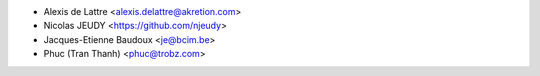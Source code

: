 * Alexis de Lattre <alexis.delattre@akretion.com>
* Nicolas JEUDY <https://github.com/njeudy>
* Jacques-Etienne Baudoux <je@bcim.be>
* Phuc (Tran Thanh) <phuc@trobz.com>
